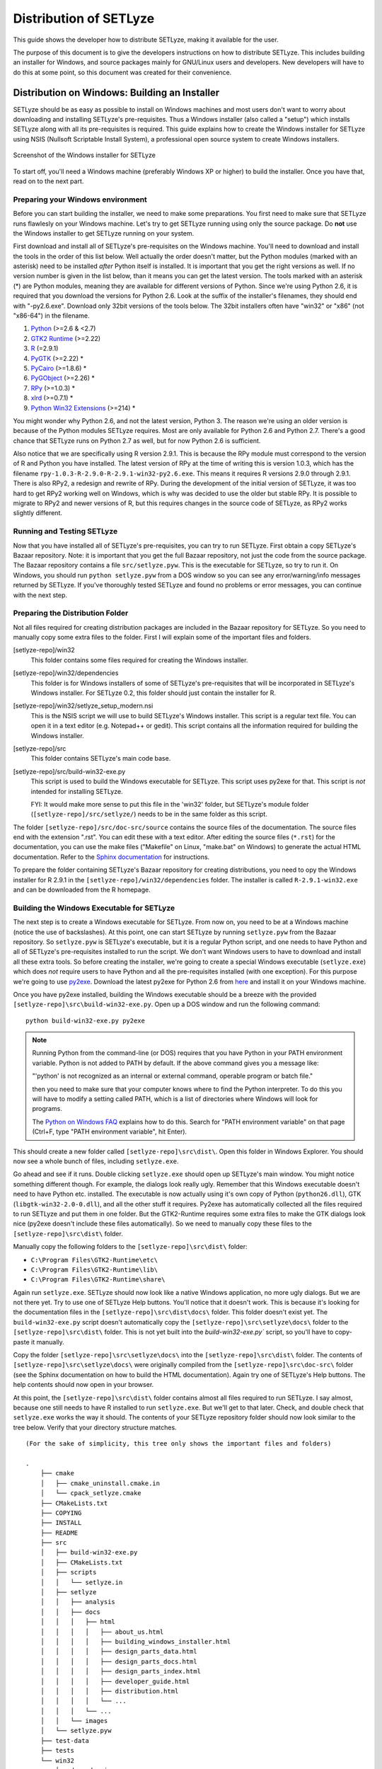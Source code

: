 .. _distribution:

=======================
Distribution of SETLyze
=======================

This guide shows the developer how to distribute SETLyze, making it
available for the user.

The purpose of this document is to give the developers instructions on how to
distribute SETLyze. This includes building an installer for Windows, and source
packages mainly for GNU/Linux users and developers. New developers will have
to do this at some point, so this document was created for their convenience.

Distribution on Windows: Building an Installer
##############################################

SETLyze should be as easy as possible to install on Windows machines and
most users don't want to worry about downloading and installing SETLyze's
pre-requisites. Thus a Windows installer (also called a "setup") which installs
SETLyze along with all its pre-requisites is required. This guide explains how
to create the Windows installer for SETLyze using NSIS (Nullsoft Scriptable
Install System), a professional open source system to create Windows installers.

.. figure:: windows_installer.png
   :scale: 100 %
   :alt: Screenshot of the Windows installer for SETLyze
   :align: center

   Screenshot of the Windows installer for SETLyze

To start off, you'll need a Windows machine (preferably Windows XP or higher)
to build the installer. Once you have that, read on to the next part.

Preparing your Windows environment
==================================

Before you can start building the installer, we need to make some preparations.
You first need to make sure that SETLyze runs flawlesly on your Windows machine.
Let's try to get SETLyze running using only the source package. Do **not** use
the Windows installer to get SETLyze running on your system.

First download and install all of SETLyze's pre-requisites on the
Windows machine. You'll need to download and install the tools in the order
of this list below. Well actually the order doesn't matter, but the Python
modules (marked with an asterisk) need to be installed *after* Python itself
is installed. It is important that you get the right versions as well.
If no version number is given in the list below, than it means you can get the
latest version. The tools marked with an asterisk (*) are Python modules,
meaning they are available for different versions of Python. Since we're using
Python 2.6, it is required that you download the versions for Python 2.6.
Look at the suffix of the installer's filenames, they should end with "-py2.6.exe".
Download only 32bit versions of the tools below. The 32bit installers often
have "win32" or "x86" (not "x86-64") in the filename.

#. `Python <http://www.python.org/download/releases/2.6.6/>`_ (>=2.6 & <2.7)
#. `GTK2 Runtime <http://gtk-win.sourceforge.net/home/index.php/Downloads>`_ (>=2.22)
#. `R <http://cran.xl-mirror.nl/bin/windows/base/old/2.9.1/>`_ (=2.9.1)
#. `PyGTK <http://ftp.gnome.org/pub/GNOME/binaries/win32/pygtk/>`_ (>=2.22) *
#. `PyCairo <http://ftp.gnome.org/pub/GNOME/binaries/win32/pycairo/>`_ (>=1.8.6) *
#. `PyGObject <http://ftp.gnome.org/pub/GNOME/binaries/win32/pygobject/>`_ (>=2.26) *
#. `RPy <http://sourceforge.net/projects/rpy/files/rpy/>`_ (>=1.0.3) *
#. `xlrd <http://pypi.python.org/pypi/xlrd>`_ (>=0.7.1) *
#. `Python Win32 Extensions <http://sourceforge.net/projects/pywin32/files/pywin32/>`_ (>=214) *

You might wonder why Python 2.6, and not the latest version, Python 3. The
reason we're using an older version is because of the Python modules SETLyze
requires. Most are only available for Python 2.6 and Python 2.7. There's a
good chance that SETLyze runs on Python 2.7 as well, but for now Python 2.6 is
sufficient.

Also notice that we are specifically using R version 2.9.1. This is because
the RPy module must correspond to the version of R and Python you have
installed. The latest version of RPy at the time of writing this is version
1.0.3, which has the filename ``rpy-1.0.3-R-2.9.0-R-2.9.1-win32-py2.6.exe``.
This means it requires R versions 2.9.0 through 2.9.1. There is also RPy2, a
redesign and rewrite of RPy. During the development of the initial version
of SETLyze, it was too hard to get RPy2 working well on Windows, which is why
was decided to use the older but stable RPy. It is possible to migrate to RPy2
and newer versions of R, but this requires changes in the source code of
SETLyze, as RPy2 works slightly different.

Running and Testing SETLyze
===========================

Now that you have installed all of SETLyze's pre-requisites, you can try
to run SETLyze. First obtain a copy SETLyze's Bazaar repository. Note:
it is important that you get the full Bazaar repository, not just the
code from the source package. The Bazaar repository contains a file
``src/setlyze.pyw``. This is the executable for SETLyze, so try to run
it. On Windows, you should run ``python setlyze.pyw`` from a DOS window
so you can see any error/warning/info messages returned by SETLyze. If
you've thoroughly tested SETLyze and found no problems or error messages,
you can continue with the next step.

Preparing the Distribution Folder
=================================

Not all files required for creating distribution packages are included in
the Bazaar repository for SETLyze. So you need to manually copy some extra
files to the folder. First I will explain some of the important files and
folders.

[setlyze-repo]/win32
    This folder contains some files required for creating the Windows installer.

[setlyze-repo]/win32/dependencies
    This folder is for Windows installers of some of SETLyze's pre-requisites that
    will be incorporated in SETLyze's Windows installer. For SETLyze 0.2, this
    folder should just contain the installer for R.

[setlyze-repo]/win32/setlyze_setup_modern.nsi
    This is the NSIS script we will use to build SETLyze's Windows installer.
    This script is a regular text file. You can open it in a text editor
    (e.g. Notepad++ or gedit). This script contains all the information
    required for building the Windows installer.

[setlyze-repo]/src
    This folder contains SETLyze's main code base.

[setlyze-repo]/src/build-win32-exe.py
    This script is used to build the Windows executable for SETLyze. This
    script uses py2exe for that. This script is *not* intended for installing
    SETLyze.

    FYI: It would make more sense to put this file in the 'win32' folder,
    but SETLyze's module folder (``[setlyze-repo]/src/setlyze/``) needs to be
    in the same folder as this script.


The folder ``[setlyze-repo]/src/doc-src/source`` contains the source files of
the documentation. The source files end with the extension ".rst". You can
edit these with a text editor.  After editing the source files (``*.rst``)
for the documentation, you can use the make files ("Makefile" on Linux,
"make.bat" on Windows) to generate the actual HTML documentation. Refer
to the `Sphinx documentation <http://sphinx.pocoo.org/contents.html>`_
for instructions.

To prepare the folder containing SETLyze's Bazaar repository for creating
distributions, you need to opy the Windows installer for R 2.9.1 in the
``[setlyze-repo]/win32/dependencies`` folder. The installer is called
``R-2.9.1-win32.exe`` and can be downloaded from the R homepage.

Building the Windows Executable for SETLyze
===========================================

The next step is to create a Windows executable for SETLyze. From now on, you
need to be at a Windows machine (notice the use of backslashes). At this point,
one can start SETLyze by running ``setlyze.pyw`` from the Bazaar repository.
So ``setlyze.pyw`` is SETLyze's executable, but it is a regular Python script,
and one needs to have Python and all of SETLyze's pre-requisites installed to
run the script. We don't want Windows users to have to download and install
all these extra tools. So before creating the installer, we're going to create
a special Windows executable (``setlyze.exe``) which does *not* require users
to have Python and all the pre-requisites installed (with one exception). For
this purpose we're going to use `py2exe <http://www.py2exe.org/>`_. Download
the latest py2exe for Python 2.6 from `here <http://sourceforge.net/projects/py2exe/files/>`_
and install it on your Windows machine.

Once you have py2exe installed, building the Windows executable should be a
breeze with the provided ``[setlyze-repo]\src\build-win32-exe.py``. Open up a
DOS window and run the following command: ::

    python build-win32-exe.py py2exe

.. note::

   Running Python from the command-line (or DOS) requires that you have Python
   in your PATH environment variable. Python is not added to PATH by default. If
   the above command gives you a message like:

   "'python' is not recognized as an internal or external command, operable
   program or batch file."

   then you need to make sure that your computer knows where to find the
   Python interpreter. To do this you will have to modify a setting called
   PATH, which is a list of directories where Windows will look for programs.

   The `Python on Windows FAQ <http://docs.python.org/faq/windows.html>`_
   explains how to do this. Search for "PATH environment variable" on that page
   (Ctrl+F, type "PATH environment variable", hit Enter).

This should create a new folder called ``[setlyze-repo]\src\dist\``. Open this
folder in Windows Explorer. You should now see a whole bunch of files,
including ``setlyze.exe``.

Go ahead and see if it runs. Double clicking ``setlyze.exe`` should open up
SETLyze's main window. You might notice something different though. For example,
the dialogs look really ugly. Remember that this Windows executable doesn't
need to have Python etc. installed. The executable is now actually using
it's own copy of Python (``python26.dll``), GTK (``libgtk-win32-2.0-0.dll``),
and all the other stuff it requires. Py2exe has automatically collected all the
files required to run SETLyze and put them in one folder. But the GTK2-Runtime
requires some extra files to make the GTK dialogs look nice (py2exe doesn't
include these files automatically). So we need to manually copy these files to
the ``[setlyze-repo]\src\dist\`` folder.

Manually copy the following folders to the ``[setlyze-repo]\src\dist\`` folder:

* ``C:\Program Files\GTK2-Runtime\etc\``
* ``C:\Program Files\GTK2-Runtime\lib\``
* ``C:\Program Files\GTK2-Runtime\share\``

Again run ``setlyze.exe``. SETLyze should now look like a native
Windows application, no more ugly dialogs. But we are not there yet. Try to
use one of SETLyze Help buttons. You'll notice that it doesn't work. This is
because it's looking for the documentation files in the ``[setlyze-repo]\src\dist\docs\``
folder. This folder doesn't exist yet. The ``build-win32-exe.py`` script doesn't
automatically copy the ``[setlyze-repo]\src\setlyze\docs\`` folder to the ``[setlyze-repo]\src\dist\``
folder. This is not yet built into the `build-win32-exe.py`` script, so you'll have
to copy-paste it manually.

Copy the folder ``[setlyze-repo]\src\setlyze\docs\`` into
the ``[setlyze-repo]\src\dist\`` folder. The contents of
``[setlyze-repo]\src\setlyze\docs\`` were originally compiled from the
``[setlyze-repo]\src\doc-src\`` folder (see the Sphinx documentation on
how to build the HTML documentation).  Again try one of SETLyze's Help
buttons. The help contents should now open in your browser.

At this point, the ``[setlyze-repo]\src\dist\`` folder contains almost all files required to
run SETLyze. I say almost, because one still needs to have R installed to
run ``setlyze.exe``. But we'll get to that later. Check, and double check that
``setlyze.exe`` works the way it should. The contents of your SETLyze repository
folder should now look similar to the tree below. Verify that your directory
structure matches. ::

    (For the sake of simplicity, this tree only shows the important files and folders)

    .
        ├── cmake
        │   ├── cmake_uninstall.cmake.in
        │   └── cpack_setlyze.cmake
        ├── CMakeLists.txt
        ├── COPYING
        ├── INSTALL
        ├── README
        ├── src
        │   ├── build-win32-exe.py
        │   ├── CMakeLists.txt
        │   ├── scripts
        │   │   └── setlyze.in
        │   ├── setlyze
        │   │   ├── analysis
        │   │   ├── docs
        │   │   │   ├── html
        │   │   │   │   ├── about_us.html
        │   │   │   │   ├── building_windows_installer.html
        │   │   │   │   ├── design_parts_data.html
        │   │   │   │   ├── design_parts_docs.html
        │   │   │   │   ├── design_parts_index.html
        │   │   │   │   ├── developer_guide.html
        │   │   │   │   ├── distribution.html
        │   │   │   │   └── ...
        │   │   │   └── ...
        │   │   └── images
        │   └── setlyze.pyw
        ├── test-data
        ├── tests
        └── win32
            ├── dependencies
            │   ├── R-2.9.1-win32.exe
            │   └── README
            ├── icon.ico
            └── setlyze_setup_modern.nsi


Building the Windows Installer
==============================

Now that you have prepared the repository folder, you can start
building the Windows installer for SETLyze. The structure of the
repository folder is important because the NSIS script
("setlyze_setup_modern.nsi") expects to find a number of files and folders in
the repository folder, and packs these into a single installer. The
files and folders it uses are as follows: ::

    .
        ├── COPYING
        ├── README
        ├── dist
        └── win32
            ├── dependencies
            │   └── R-2.9.1-win32.exe
            └── icon.ico

Open ``setlyze_setup_modern.nsi`` in a text editor (e.g. Notepad++ or gedit) and see if
you can find the directives that load these files (hint: search for "File"). You
do not need to understand everything what's in the NSIS script right now.
You just need to be able to edit it. All directives need to be correct, or else
building the installer will fail.

Once all files are in place, it's time to compile the NSIS script. Compiling
means that we will build the actual installer from the NSIS script. You'll first
need to download and install `NSIS (Nullsoft Scriptable Install System) <http://nsis.sourceforge.net/>`_.

Once NSIS is installed, you can build the Windows installer by simply
right-clicking ``setlyze_setup_modern.nsi`` and choosing "Compile NSIS Script".
Give NSIS a moment to process the script and compile the installer. If the
script is correct, it should produce the Windows installer in the same folder,
called something similar to ``setlyze-0.1-bundle-win32.exe``.

Last, but not least you should test the installer. You should do this on a
*clean* installation of Windows. Meaning you should test this on a Windows
machine with no extra software installed, because only then can you really say
that the installer and the resulting SETLyze executable works. An easy way to
get a clean installation, is to install Windows on a virtual machine
(e.g. VirtualBox) and test the installer before any other software is installed.


Building a Source Package
#########################

The source package is nothing more than an archive (.tar.gz on Linux, .zip on
Windows) containing the application's source code. Distributing the
application's source code is what defines open source software. This allows
everyone to see how SETLyze was created, but also to edit, use, and learn from
it. This package can also be used to install SETLyze on all supported
operating systems, including Windows and GNU/Linux. This can be done with the
included ``setup.py``. This part of the guide explains how to create the
source package.

From now on, well need a Linux system. Open a terminal window and ``cd`` to the
root folder of the Bazaar repository. The command for this looks something like this: ::

    cd /path/to/setlyze/repo/

Of course you need replace that path with the path to the repository folder.
Now list all files in that folder by typing ``ls``. You might notice a file
"CMakeLists.txt". This is a CMake configuration file and there are more of these
files in subfolders. We use CMake for creating distribution packages. Here
follow a few examples. Before we continue, create a 'build' folder: ::

    mkdir build
    cd build/

Now run the following command to generate the make file: ::

    ccmake ..

This command actually reads the 'CMakeLists.txt' file mentioned earlier. Press
'c' to configure the make file. Set the "CMAKE_INSTALL_PREFIX" option to
"/usr". Press 'c' again to confirm the settings. Then press 'g' to generate
the make file. There should now be a fille called 'Makefile' in the 'build'
folder. This make file can do awesome things, which I'll show with some
examples.

To install SETLyze system-wide, run this command as root, ::

    make install

To uninstall SETLyze from the system, run this command as root, ::

    make uninstall

Build a source package, ::

    make package_source

Build a binary .deb package, ::

    make package

The resulting source or binary packages are ready for distribution. Do make
sure to test the resulting packages first.
